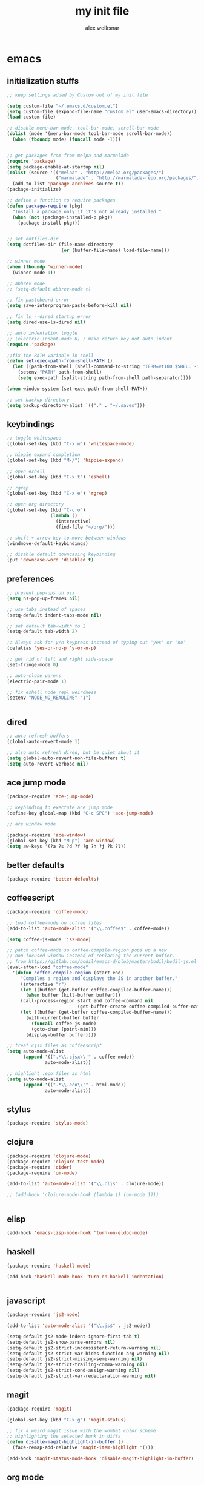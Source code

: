 #+TITLE: my init file
#+AUTHOR: alex weiksnar

* emacs
** initialization stuffs
   #+NAME: package-init
   #+BEGIN_SRC emacs-lisp :tangle no
     ;; keep settings added by Custom out of my init file

     (setq custom-file "~/.emacs.d/custom.el")
     (setq custom-file (expand-file-name "custom.el" user-emacs-directory))
     (load custom-file)

     ;; disable menu-bar-mode, tool-bar-mode, scroll-bar-mode
     (dolist (mode '(menu-bar-mode tool-bar-mode scroll-bar-mode))
       (when (fboundp mode) (funcall mode -1)))


     ;; get packages from from melpa and marmalade
     (require 'package)
     (setq package-enable-at-startup nil)
     (dolist (source '(("melpa" . "http://melpa.org/packages/")
                       ("marmalade" . "http://marmalade-repo.org/packages/")))
       (add-to-list 'package-archives source t))
     (package-initialize)

     ;; define a function to require packages
     (defun package-require (pkg)
       "Install a package only if it's not already installed."
       (when (not (package-installed-p pkg))
         (package-install pkg)))


     ;; set dotfiles-dir 
     (setq dotfiles-dir (file-name-directory
                         (or (buffer-file-name) load-file-name)))

     ;; winner mode
     (when (fboundp 'winner-mode)
       (winner-mode 1))

     ;; abbrev mode
     ;; (setq-default abbrev-mode t)

     ;; fix pasteboard error
     (setq save-interprogram-paste-before-kill nil)

     ;; fix ls --dired startup error
     (setq dired-use-ls-dired nil)

     ;; auto indentation toggle
     ;; (electric-indent-mode 0) ; make return key not auto indent
     (require 'package)

     ;;fix the PATH variable in shell
     (defun set-exec-path-from-shell-PATH ()
       (let ((path-from-shell (shell-command-to-string "TERM=vt100 $SHELL -i -c 'echo $PATH'")))
         (setenv "PATH" path-from-shell)
         (setq exec-path (split-string path-from-shell path-separator))))

     (when window-system (set-exec-path-from-shell-PATH))

     ;; set backup directory
     (setq backup-directory-alist `(("." . "~/.saves")))

   #+END_SRC

** keybindings

   #+NAME: keybindings
   #+BEGIN_SRC emacs-lisp :tangle no
     ;; toggle whitespace
     (global-set-key (kbd "C-x w") 'whitespace-mode)

     ;; hippie expand completion
     (global-set-key (kbd "M-/") 'hippie-expand)

     ;; open eshell
     (global-set-key (kbd "C-x t") 'eshell)

     ;; rgrep
     (global-set-key (kbd "C-x e") 'rgrep)

     ;; open org directory
     (global-set-key (kbd "C-c o")
                     (lambda ()
                       (interactive)
                       (find-file "~/org/")))

     ;; shift + arrow key to move between windows
     (windmove-default-keybindings)

     ;; disable default downcasing keybinding
     (put 'downcase-word 'disabled t)
   #+END_SRC
   
** preferences
   
   #+NAME: preferences
   #+BEGIN_SRC emacs-lisp :tangle no
     ;; prevent pop-ups on osx
     (setq ns-pop-up-frames nil)

     ;; use tabs instead of spaces
     (setq-default indent-tabs-mode nil)

     ;; set default tab-width to 2
     (setq-default tab-width 2)

     ;; Always ask for y/n keypress instead of typing out 'yes' or 'no'
     (defalias 'yes-or-no-p 'y-or-n-p)

     ;; get rid of left and right side-space
     (set-fringe-mode 0)

     ;; auto-close parens
     (electric-pair-mode 1)

     ;; fix eshell node repl weirdness
     (setenv "NODE_NO_READLINE" "1")


   #+END_SRC
   
** dired
   
   #+NAME: dired
   #+BEGIN_SRC emacs-lisp :tangle no
   ;; auto refresh buffers
   (global-auto-revert-mode 1)

   ;; also auto refresh dired, but be quiet about it
   (setq global-auto-revert-non-file-buffers t)
   (setq auto-revert-verbose nil)

   #+END_SRC
   
   
   #+END_SRC
   
** ace jump mode
   #+NAME: ace-jump-mode 
   #+BEGIN_SRC emacs-lisp :tangle no
     (package-require 'ace-jump-mode)

     ;; keybinding to exectute ace jump mode
     (define-key global-map (kbd "C-c SPC") 'ace-jump-mode)

     ;; ace window mode

     (package-require 'ace-window)
     (global-set-key (kbd "M-p") 'ace-window)
     (setq aw-keys '(?a ?s ?d ?f ?g ?h ?j ?k ?l))
   #+END_SRC

** better defaults
  #+NAME: better-defaults
  #+BEGIN_SRC emacs-lisp :tangle no
    (package-require 'better-defaults)
  #+END_SRC
  
** coffeescript
   #+NAME: coffeescript
   #+BEGIN_SRC emacs-lisp :tangle no
     (package-require 'coffee-mode)

     ;; load coffee-mode on coffee files
     (add-to-list 'auto-mode-alist '("\\.coffee$" . coffee-mode))

     (setq coffee-js-mode 'js2-mode)

     ;; patch coffee-mode so coffee-compile-region pops up a new
     ;; non-focused window instead of replacing the current buffer.
     ;; from https://gitlab.com/bodil/emacs-d/blob/master/bodil/bodil-js.el
     (eval-after-load "coffee-mode"
       '(defun coffee-compile-region (start end)
          "Compiles a region and displays the JS in another buffer."
          (interactive "r")
          (let ((buffer (get-buffer coffee-compiled-buffer-name)))
            (when buffer (kill-buffer buffer)))
          (call-process-region start end coffee-command nil
                               (get-buffer-create coffee-compiled-buffer-name) nil "-s" "-p" "--bare")
          (let ((buffer (get-buffer coffee-compiled-buffer-name)))
            (with-current-buffer buffer
              (funcall coffee-js-mode)
              (goto-char (point-min)))
            (display-buffer buffer))))

     ;; treat cjsx files as coffeescript
     (setq auto-mode-alist
           (append '((".*\\.cjsx\\'" . coffee-mode))
                   auto-mode-alist))

     ;; highlight .eco files as html
     (setq auto-mode-alist
           (append '((".*\\.eco\\'" . html-mode))
                   auto-mode-alist))

   #+END_SRC
   
** stylus
   #+NAME: stylus
   #+BEGIN_SRC emacs-lisp :tangle no
     (package-require 'stylus-mode)
   #+END_SRC
   
** clojure
   #+NAME: clojure
   #+BEGIN_SRC emacs-lisp :tangle no
     (package-require 'clojure-mode)
     (package-require 'clojure-test-mode)
     (package-require 'cider)
     (package-require 'om-mode)

     (add-to-list 'auto-mode-alist '("\\.cljs" . clojure-mode))

     ;; (add-hook 'clojure-mode-hook (lambda () (om-mode 1)))


   #+END_SRC
   
** elisp
   #+NAME: elisp
   #+BEGIN_SRC emacs-lisp :tangle no
     (add-hook 'emacs-lisp-mode-hook 'turn-on-eldoc-mode)
   #+END_SRC
   
** haskell
   #+NAME: haskell
   #+BEGIN_SRC emacs-lisp :tangle no
     (package-require 'haskell-mode)

     (add-hook 'haskell-mode-hook 'turn-on-haskell-indentation)


   #+END_SRC
   
** javascript
   #+NAME: javascript
   #+BEGIN_SRC emacs-lisp :tangle no
     (package-require 'js2-mode)

     (add-to-list 'auto-mode-alist '("\\.js$" . js2-mode))

     (setq-default js2-mode-indent-ignore-first-tab t)
     (setq-default js2-show-parse-errors nil)
     (setq-default js2-strict-inconsistent-return-warning nil)
     (setq-default js2-strict-var-hides-function-arg-warning nil)
     (setq-default js2-strict-missing-semi-warning nil)
     (setq-default js2-strict-trailing-comma-warning nil)
     (setq-default js2-strict-cond-assign-warning nil)
     (setq-default js2-strict-var-redeclaration-warning nil)

   #+END_SRC
   
** magit
   #+NAME: magit 
   #+BEGIN_SRC emacs-lisp :tangle no
     (package-require 'magit)

     (global-set-key (kbd "C-x g") 'magit-status)

     ;; fix a weird magit issue with the wombat color scheme
     ;; highlighting the selected hunk in diffs
     (defun disable-magit-highlight-in-buffer ()
       (face-remap-add-relative 'magit-item-highlight '()))

     (add-hook 'magit-status-mode-hook 'disable-magit-highlight-in-buffer)

   #+END_SRC
   
** org mode
   #+NAME: org-mode
   #+BEGIN_SRC emacs-lisp :tangle no
     ;; alex-org.el --- org-mode settings
     (package-require 'org)

     ;; org mode key bindings
     (global-set-key "\C-cl" 'org-store-link)
     (global-set-key "\C-cc" 'org-capture)
     (global-set-key "\C-ca" 'org-agenda)
     (global-set-key "\C-cb" 'org-iswitchb)
     (setq org-log-done t)
     (setq org-log-done 'note)

     ;; unset local key so I can use ace-jump-mode in org-mode
     (add-hook 'org-mode-hook
               (lambda () (local-unset-key (kbd "C-c SPC"))))
   #+END_SRC

** helm
   #+NAME: helm   
   #+BEGIN_SRC emacs-lisp :tangle no
     (package-require 'helm)

     (global-set-key (kbd "C-c h") 'helm-find-files)

     ;; M-y to helm-show-kill-ring
     ;; http://sachachua.com/blog/2014/12/emacs-m-y-helm-show-kill-ring/
     (global-set-key (kbd "M-y") 'helm-show-kill-ring)

     (helm-mode 1)
   #+END_SRC
   
** find files in project
   #+NAME: fiplr
   #+BEGIN_SRC emacs-lisp :tangle no
     (package-require 'fiplr)

     (setq fiplr-root-markers '(".git" ".svn"))

     ;; ignore these in file finder
     (setq fiplr-ignored-globs '((directories (".git" ".svn" "node_modules"))
                                 (files ("*.jpg" "*.png" "*.zip" "*~"))))

     ;; fuzzy file finder in project
     (global-set-key (kbd "C-x f") 'fiplr-find-file)
   #+END_SRC
   
** paredit
   #+NAME: paredit
   #+BEGIN_SRC emacs-lisp :tangle no

     (package-require 'paredit)

     (autoload 'enable-paredit-mode "paredit" "Turn on pseudo-structural editing of Lisp code." t)

     (setq paredit-hooks
           '(emacs-lisp-mode-hook
             clojure-mode-hook))

     (dolist (hook paredit-hooks)
       (add-hook hook #'enable-paredit-mode))


   #+END_SRC
   
** skewer mode
#+NAME: skewer-mode
#+BEGIN_SRC emacs-lisp :tangle no
  ;; skewer-mode --- https://github.com/skeeto/skewer-mode

  (package-require 'simple-httpd)
  (package-require 'skewer-mode)

  ;; add js2, html, and css hooks for skewer mode
  (skewer-setup)


#+END_SRC

** web mode
   #+NAME: web-mode
   #+BEGIN_SRC emacs-lisp :tangle no
     ;; web-mode http://web-mode.org/

     (package-require 'web-mode)

     (add-to-list 'auto-mode-alist '("\\.html?\\'" . web-mode))
     (add-to-list 'auto-mode-alist '("\\.eco\\'" . web-mode))
     (add-to-list 'auto-mode-alist '("\\.erb\\'" . web-mode))

   #+END_SRC

** rainbow mode
   #+NAME: rainbow-mode
   #+BEGIN_SRC emacs-lisp :tangle no
     (package-require 'rainbow-mode)

     (defun activate-rainbow-mode ()
       (rainbow-mode 1))

     (defun stylus-rainbow-mode ()
       (when (and (stringp buffer-file-name)
                  (string-match "\\.styl\\'" buffer-file-name))
         (activate-rainbow-mode)))

     ;; use rainbow-mode in css
     (add-hook 'css-mode-hook 'activate-rainbow-mode)

     ;; use rainbow-mode in stylus
     (add-hook 'find-file-hook 'stylus-rainbow-mode)
   #+END_SRC

** yasnippet
   #+NAME: yasnippet
   #+BEGIN_SRC emacs-lisp :tangle no
     ;; (package-require 'popup)
     (package-require 'yasnippet)
     (package-require 'yasnippet-bundle)
     (yas-global-mode 1)
     ;; (yas-initialize)

     ;; prevent yasnippet from indenting
     (setq yas-indent-line nil)

     (setq yas-root-directory
           (concat dotfiles-dir "snippets"))

     ;; (yas-load-directory
     ;;  (concat dotfiles-dir "snippets"))
   #+END_SRC
   
** org-present
   #+NAME: org-present
   #+BEGIN_SRC emacs-lisp :tangle no
     (package-require 'org-present)

     (eval-after-load "org-present"
       '(progn
          (add-hook 'org-present-mode-hook
                    (lambda ()
                      (org-present-big)
                      (org-display-inline-images)
                      (org-present-hide-cursor)
                      (org-present-read-only)))
          (add-hook 'org-present-mode-quit-hook
                    (lambda ()
                      (org-present-small)
                      (org-remove-inline-images)
                      (org-present-show-cursor)
                      (org-present-read-write)))))
   #+END_SRC


** exec path from shell
   #+NAME: exec-path
   #+BEGIN_SRC emacs-lisp :tangle no
     (package-require 'exec-path-from-shell)

     ;; get PATH
     (when (memq window-system '(mac ns))
       (exec-path-from-shell-initialize))

   #+END_SRC

** =init.el=
   #+BEGIN_SRC emacs-lisp :tangle yes :noweb no-export :exports code
     <<package-init>>
     <<keybindings>>
     <<preferences>>
     <<dired>>
     <<ace-jump-mode>>
     <<coffeescript>>
     <<stylus>>
     <<clojure>>
     <<elisp>>
     <<haskell>>
     <<javascript>>
     <<magit>>
     <<org-mode>>
     <<helm>>
     <<fiplr>>
     <<paredit>>
     <<skewer-mode>>
     <<web-mode>>
     <<rainbow-mode>>
     <<yasnippet>>
     <<org-present>>
     <<exec-path>>
   #+END_SRC

